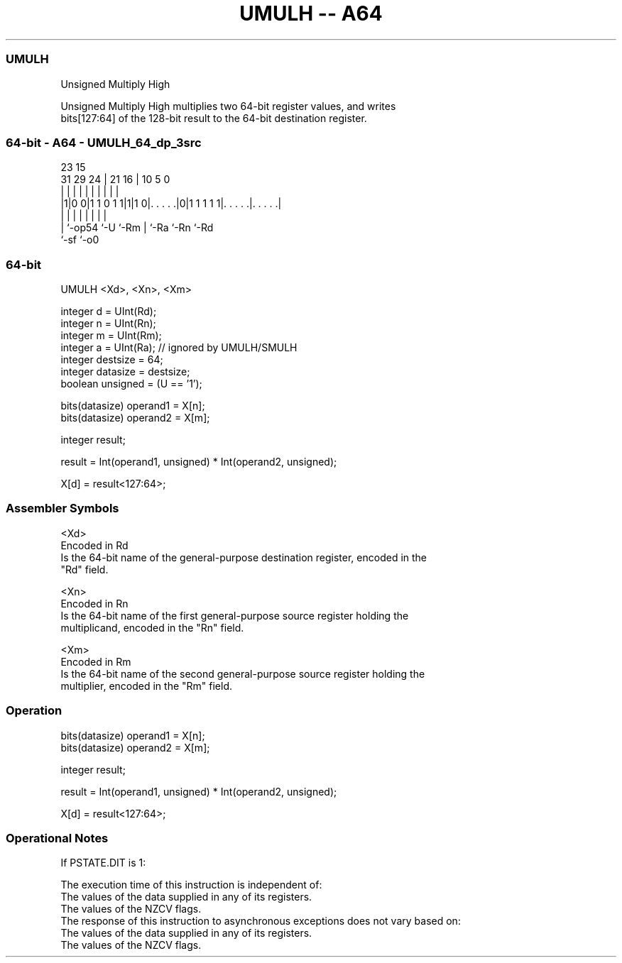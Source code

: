 .nh
.TH "UMULH -- A64" "7" " "  "instruction" "general"
.SS UMULH
 Unsigned Multiply High

 Unsigned Multiply High multiplies two 64-bit register values, and writes
 bits[127:64] of the 128-bit result to the 64-bit destination register.



.SS 64-bit - A64 - UMULH_64_dp_3src
 
                                                                   
                                                                   
                   23              15                              
   31  29        24 |  21        16 |        10         5         0
    |   |         | |   |         | |         |         |         |
  |1|0 0|1 1 0 1 1|1|1 0|. . . . .|0|1 1 1 1 1|. . . . .|. . . . .|
  | |             |     |         | |         |         |
  | `-op54        `-U   `-Rm      | `-Ra      `-Rn      `-Rd
  `-sf                            `-o0
  
  
 
.SS 64-bit
 
 UMULH  <Xd>, <Xn>, <Xm>
 
 integer d = UInt(Rd);
 integer n = UInt(Rn);
 integer m = UInt(Rm);
 integer a = UInt(Ra);           // ignored by UMULH/SMULH
 integer destsize = 64;
 integer datasize = destsize;
 boolean unsigned = (U == '1');
 
 bits(datasize) operand1 = X[n];
 bits(datasize) operand2 = X[m];
 
 integer result;
 
 result = Int(operand1, unsigned) * Int(operand2, unsigned);
 
 X[d] = result<127:64>;
 

.SS Assembler Symbols

 <Xd>
  Encoded in Rd
  Is the 64-bit name of the general-purpose destination register, encoded in the
  "Rd" field.

 <Xn>
  Encoded in Rn
  Is the 64-bit name of the first general-purpose source register holding the
  multiplicand, encoded in the "Rn" field.

 <Xm>
  Encoded in Rm
  Is the 64-bit name of the second general-purpose source register holding the
  multiplier, encoded in the "Rm" field.



.SS Operation

 bits(datasize) operand1 = X[n];
 bits(datasize) operand2 = X[m];
 
 integer result;
 
 result = Int(operand1, unsigned) * Int(operand2, unsigned);
 
 X[d] = result<127:64>;


.SS Operational Notes

 
 If PSTATE.DIT is 1: 
 
 The execution time of this instruction is independent of: 
 The values of the data supplied in any of its registers.
 The values of the NZCV flags.
 The response of this instruction to asynchronous exceptions does not vary based on: 
 The values of the data supplied in any of its registers.
 The values of the NZCV flags.
